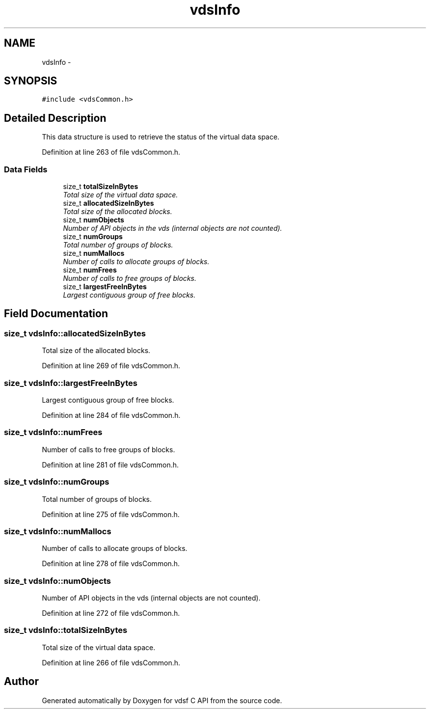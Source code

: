 .TH "vdsInfo" 3 "4 Jul 2008" "Version 0.3.0" "vdsf C API" \" -*- nroff -*-
.ad l
.nh
.SH NAME
vdsInfo \- 
.SH SYNOPSIS
.br
.PP
\fC#include <vdsCommon.h>\fP
.PP
.SH "Detailed Description"
.PP 
This data structure is used to retrieve the status of the virtual data space. 
.PP
Definition at line 263 of file vdsCommon.h.
.SS "Data Fields"

.in +1c
.ti -1c
.RI "size_t \fBtotalSizeInBytes\fP"
.br
.RI "\fITotal size of the virtual data space. \fP"
.ti -1c
.RI "size_t \fBallocatedSizeInBytes\fP"
.br
.RI "\fITotal size of the allocated blocks. \fP"
.ti -1c
.RI "size_t \fBnumObjects\fP"
.br
.RI "\fINumber of API objects in the vds (internal objects are not counted). \fP"
.ti -1c
.RI "size_t \fBnumGroups\fP"
.br
.RI "\fITotal number of groups of blocks. \fP"
.ti -1c
.RI "size_t \fBnumMallocs\fP"
.br
.RI "\fINumber of calls to allocate groups of blocks. \fP"
.ti -1c
.RI "size_t \fBnumFrees\fP"
.br
.RI "\fINumber of calls to free groups of blocks. \fP"
.ti -1c
.RI "size_t \fBlargestFreeInBytes\fP"
.br
.RI "\fILargest contiguous group of free blocks. \fP"
.in -1c
.SH "Field Documentation"
.PP 
.SS "size_t \fBvdsInfo::allocatedSizeInBytes\fP"
.PP
Total size of the allocated blocks. 
.PP
Definition at line 269 of file vdsCommon.h.
.SS "size_t \fBvdsInfo::largestFreeInBytes\fP"
.PP
Largest contiguous group of free blocks. 
.PP
Definition at line 284 of file vdsCommon.h.
.SS "size_t \fBvdsInfo::numFrees\fP"
.PP
Number of calls to free groups of blocks. 
.PP
Definition at line 281 of file vdsCommon.h.
.SS "size_t \fBvdsInfo::numGroups\fP"
.PP
Total number of groups of blocks. 
.PP
Definition at line 275 of file vdsCommon.h.
.SS "size_t \fBvdsInfo::numMallocs\fP"
.PP
Number of calls to allocate groups of blocks. 
.PP
Definition at line 278 of file vdsCommon.h.
.SS "size_t \fBvdsInfo::numObjects\fP"
.PP
Number of API objects in the vds (internal objects are not counted). 
.PP
Definition at line 272 of file vdsCommon.h.
.SS "size_t \fBvdsInfo::totalSizeInBytes\fP"
.PP
Total size of the virtual data space. 
.PP
Definition at line 266 of file vdsCommon.h.

.SH "Author"
.PP 
Generated automatically by Doxygen for vdsf C API from the source code.

